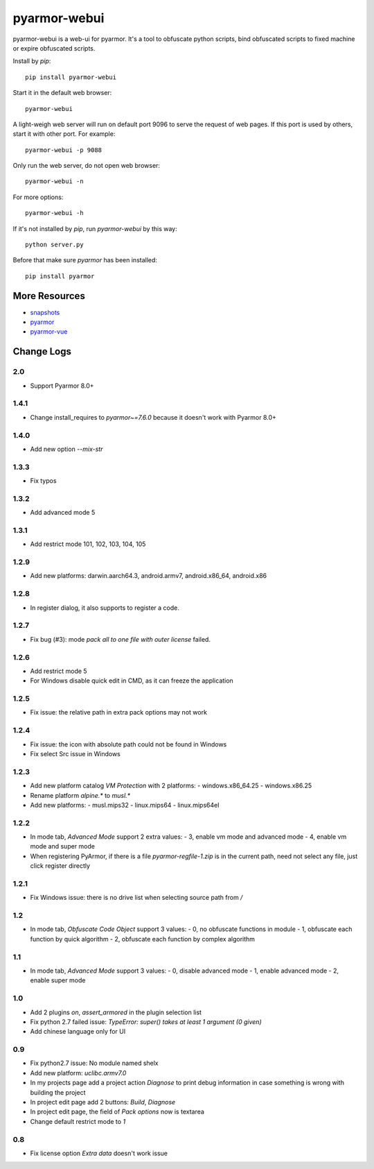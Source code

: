 pyarmor-webui
=============

pyarmor-webui is a web-ui for pyarmor. It's a tool to obfuscate python
scripts, bind obfuscated scripts to fixed machine or expire obfuscated
scripts.

Install by `pip`::

  pip install pyarmor-webui

Start it in the default web browser::

  pyarmor-webui

A light-weigh web server will run on default port 9096 to serve the
request of web pages. If this port is used by others, start it with
other port. For example::

  pyarmor-webui -p 9088

Only run the web server, do not open web browser::

  pyarmor-webui -n

For more options::

  pyarmor-webui -h

If it's not installed by `pip`, run `pyarmor-webui` by this way::

  python server.py

Before that make sure `pyarmor` has been installed::

  pip install pyarmor

More Resources
--------------

- `snapshots <https://github.com/dashingsoft/pyarmor-webui/tree/master/snapshots>`_
- `pyarmor <https://github.com/dashingsoft/pyarmor>`_
- `pyarmor-vue <https://github.com/dashingsoft/pyarmor-vue>`_

Change Logs
-----------

2.0
~~~~~
* Support Pyarmor 8.0+

1.4.1
~~~~~
* Change install_requires to `pyarmor~=7.6.0` because it doesn't work with Pyarmor 8.0+

1.4.0
~~~~~
* Add new option `--mix-str`

1.3.3
~~~~~
* Fix typos

1.3.2
~~~~~
* Add advanced mode 5

1.3.1
~~~~~
* Add restrict mode 101, 102, 103, 104, 105

1.2.9
~~~~~
* Add new platforms: darwin.aarch64.3, android.armv7, android.x86_64, android.x86

1.2.8
~~~~~
* In register dialog, it also supports to register a code.

1.2.7
~~~~~
* Fix bug (#3): mode `pack all to one file with outer license` failed.

1.2.6
~~~~~
* Add restrict mode 5
* For Windows disable quick edit in CMD, as it can freeze the application

1.2.5
~~~~~
* Fix issue: the relative path in extra pack options may not work

1.2.4
~~~~~
* Fix issue: the icon with absolute path could not be found in Windows
* Fix select Src issue in Windows

1.2.3
~~~~~
* Add new platform catalog `VM Protection` with 2 platforms:
  - windows.x86_64.25
  - windows.x86.25
* Rename platform `alpine.*` to `musl.*`
* Add new platforms:
  - musl.mips32
  - linux.mips64
  - linux.mips64el

1.2.2
~~~~~
* In mode tab, `Advanced Mode` support 2 extra values:
  - 3, enable vm mode and advanced mode
  - 4, enable vm mode and super mode
* When registering PyArmor, if there is a file `pyarmor-regfile-1.zip` is in the
  current path, need not select any file, just click register directly

1.2.1
~~~~~
* Fix Windows issue: there is no drive list when selecting source path from `/`

1.2
~~~
* In mode tab, `Obfuscate Code Object` support 3 values:
  - 0, no obfuscate functions in module
  - 1, obfuscate each function by quick algorithm
  - 2, obfuscate each function by complex algorithm

1.1
~~~
* In mode tab, `Advanced Mode` support 3 values:
  - 0, disable advanced mode
  - 1, enable advanced mode
  - 2, enable super mode

1.0
~~~
* Add 2 plugins `on`, `assert_armored` in the plugin selection list
* Fix python 2.7 failed issue: `TypeError: super() takes at least 1 argument (0 given)`
* Add chinese language only for UI

0.9
~~~
* Fix python2.7 issue: No module named shelx
* Add new platform: `uclibc.armv7.0`
* In my projects page add a project action `Diagnose` to print debug information
  in case something is wrong with building the project
* In project edit page add 2 buttons: `Build`, `Diagnose`
* In project edit page, the field of `Pack options` now is textarea
* Change default restrict mode to `1`

0.8
~~~
* Fix license option `Extra data` doesn't work issue
